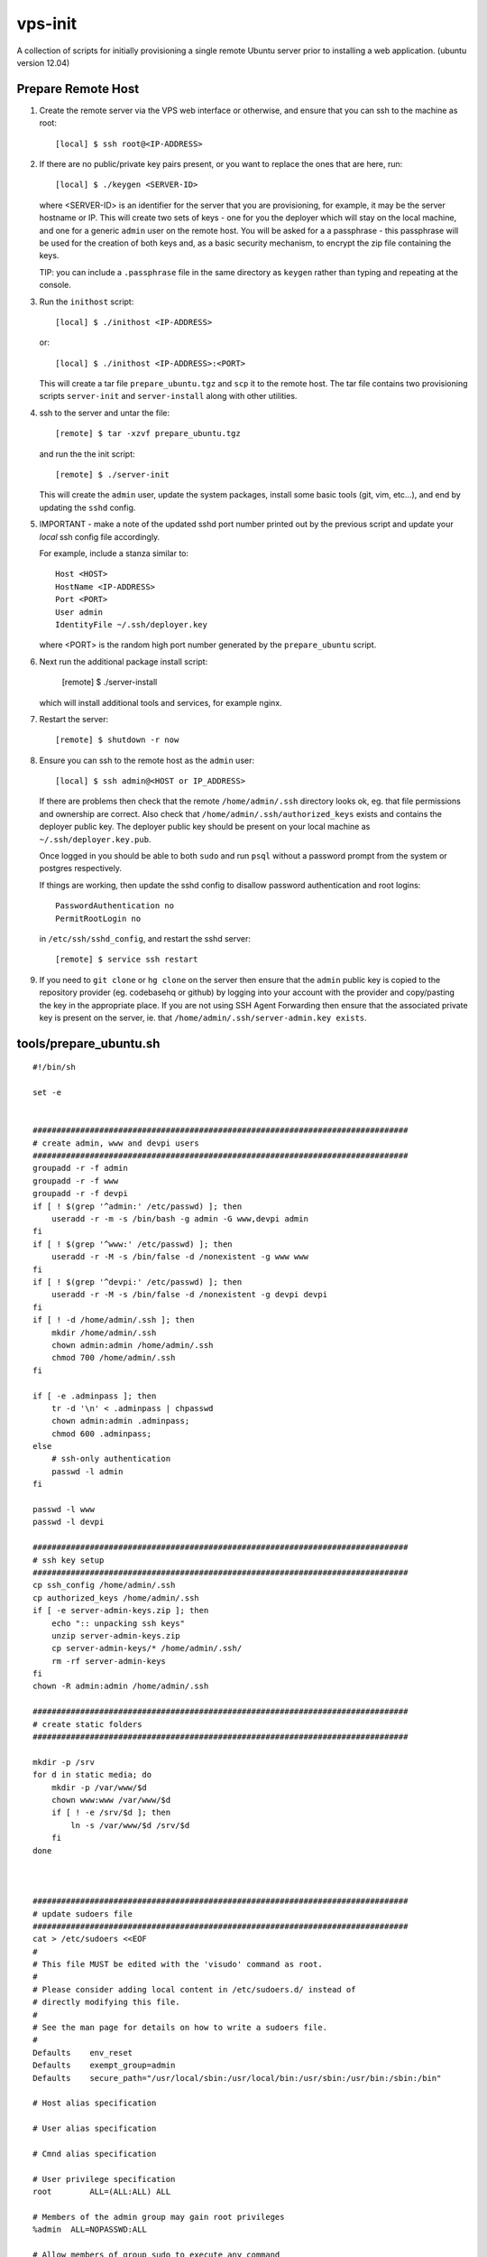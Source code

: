 
vps-init
========

A collection of scripts for initially provisioning a single remote Ubuntu
server prior to installing a web application. (ubuntu version 12.04)

Prepare Remote Host
-------------------

1. Create the remote server via the VPS web interface or otherwise, and ensure
   that you can ssh to the machine as root::

       [local] $ ssh root@<IP-ADDRESS>

2. If there are no public/private key pairs present, or you want to replace the
   ones that are here, run::

       [local] $ ./keygen <SERVER-ID>

   where <SERVER-ID> is an identifier for the server that you are provisioning,
   for example, it may be the server hostname or IP. This will create two sets
   of keys - one for you the deployer which will stay on the local machine, and
   one for a generic ``admin`` user on the remote host.  You will be asked for a
   a passphrase - this passphrase will be used for the creation of both keys
   and, as a basic security mechanism, to encrypt the zip file containing the
   keys.

   TIP: you can include a ``.passphrase`` file in the same directory as
   ``keygen`` rather than typing and repeating at the console.

3. Run the ``inithost`` script::

       [local] $ ./inithost <IP-ADDRESS>

   or::

       [local] $ ./inithost <IP-ADDRESS>:<PORT>

   This will create a tar file ``prepare_ubuntu.tgz`` and ``scp`` it to the remote host.
   The tar file contains two provisioning scripts ``server-init``  and ``server-install``
   along with other utilities.
   
4. ssh to the server and untar the file::

       [remote] $ tar -xzvf prepare_ubuntu.tgz

   and run the the init script::

       [remote] $ ./server-init

   This will create the ``admin`` user, update the system packages, install some basic
   tools (git, vim, etc...), and end by updating the ``sshd`` config.
   
5. IMPORTANT - make a note of the updated sshd port number printed out by the previous
   script and update your *local* ssh config file accordingly.
   
   For example, include a stanza similar to::

        Host <HOST>
        HostName <IP-ADDRESS>
        Port <PORT>
        User admin
        IdentityFile ~/.ssh/deployer.key

   where <PORT> is the random high port number generated by the ``prepare_ubuntu`` script.

6. Next run the additional package install script:

       [remote] $ ./server-install

   which will install additional tools and services, for example nginx.

7. Restart the server::

       [remote] $ shutdown -r now

8. Ensure you can ssh to the remote host as the ``admin`` user::

       [local] $ ssh admin@<HOST or IP_ADDRESS>

   If there are problems then check that the remote ``/home/admin/.ssh`` directory
   looks ok, eg. that file permissions and ownership are correct. Also check that
   ``/home/admin/.ssh/authorized_keys`` exists and contains the deployer public
   key. The deployer public key should be present on your local machine as
   ``~/.ssh/deployer.key.pub``.

   Once logged in you should be able to both ``sudo`` and run ``psql`` without a
   password prompt from the system or postgres respectively.

   If things are working, then update the sshd config to disallow password
   authentication and root logins::

       PasswordAuthentication no
       PermitRootLogin no

   in ``/etc/ssh/sshd_config``, and restart the sshd server::

       [remote] $ service ssh restart

9. If you need to ``git clone`` or ``hg clone`` on the server then ensure that the
   ``admin`` public key is copied to the repository provider (eg. codebasehq or
   github) by logging into your account with the provider and copy/pasting the key
   in the appropriate place. If you are not using SSH Agent Forwarding then
   ensure that the associated private key is present on the server,
   ie. that ``/home/admin/.ssh/server-admin.key exists``.


tools/prepare_ubuntu.sh
-----------------------

::

    #!/bin/sh
    
    set -e
    
    
    ###############################################################################
    # create admin, www and devpi users
    ###############################################################################
    groupadd -r -f admin
    groupadd -r -f www
    groupadd -r -f devpi
    if [ ! $(grep '^admin:' /etc/passwd) ]; then
        useradd -r -m -s /bin/bash -g admin -G www,devpi admin
    fi
    if [ ! $(grep '^www:' /etc/passwd) ]; then
        useradd -r -M -s /bin/false -d /nonexistent -g www www
    fi
    if [ ! $(grep '^devpi:' /etc/passwd) ]; then
        useradd -r -M -s /bin/false -d /nonexistent -g devpi devpi
    fi
    if [ ! -d /home/admin/.ssh ]; then
        mkdir /home/admin/.ssh
        chown admin:admin /home/admin/.ssh
        chmod 700 /home/admin/.ssh
    fi
    
    if [ -e .adminpass ]; then
        tr -d '\n' < .adminpass | chpasswd
        chown admin:admin .adminpass;
        chmod 600 .adminpass;
    else
        # ssh-only authentication
        passwd -l admin
    fi
    
    passwd -l www
    passwd -l devpi
    
    ###############################################################################
    # ssh key setup
    ###############################################################################
    cp ssh_config /home/admin/.ssh
    cp authorized_keys /home/admin/.ssh
    if [ -e server-admin-keys.zip ]; then
        echo ":: unpacking ssh keys"
        unzip server-admin-keys.zip
        cp server-admin-keys/* /home/admin/.ssh/
        rm -rf server-admin-keys
    fi
    chown -R admin:admin /home/admin/.ssh
    
    ###############################################################################
    # create static folders
    ###############################################################################
    
    mkdir -p /srv
    for d in static media; do
        mkdir -p /var/www/$d
        chown www:www /var/www/$d
        if [ ! -e /srv/$d ]; then
            ln -s /var/www/$d /srv/$d
        fi
    done
    
    
    
    ###############################################################################
    # update sudoers file
    ###############################################################################
    cat > /etc/sudoers <<EOF
    #
    # This file MUST be edited with the 'visudo' command as root.
    #
    # Please consider adding local content in /etc/sudoers.d/ instead of
    # directly modifying this file.
    #
    # See the man page for details on how to write a sudoers file.
    #
    Defaults	env_reset
    Defaults	exempt_group=admin
    Defaults	secure_path="/usr/local/sbin:/usr/local/bin:/usr/sbin:/usr/bin:/sbin:/bin"
    
    # Host alias specification
    
    # User alias specification
    
    # Cmnd alias specification
    
    # User privilege specification
    root	ALL=(ALL:ALL) ALL
    
    # Members of the admin group may gain root privileges
    %admin  ALL=NOPASSWD:ALL
    
    # Allow members of group sudo to execute any command
    %sudo	ALL=(ALL:ALL) ALL
    
    
    EOF
    
    chmod 440 /etc/sudoers
    
    ###############################################################################
    # add varnish ppa
    ###############################################################################
    #if [ -z "$(grep 'varnish-3.0' /etc/apt/sources.list)" ]; then
    #    curl http://repo.varnish-cache.org/debian/GPG-key.txt | apt-key add -
    #    echo "deb http://repo.varnish-cache.org/ubuntu/ precise varnish-3.0" | tee -a /etc/apt/sources.list
    #fi
    
    ###############################################################################
    # apt-get package update
    ###############################################################################
    apt-get -y update
    apt-get -y dist-upgrade
    apt-get -y install linux-headers-$(uname -r) build-essential
    apt-get -y install postgresql libpq-dev
    apt-get -y install python-dev
    apt-get -y install vim git-core ufw unzip
    apt-get -y install memcached
    apt-get -y clean
    
    
    ###############################################################################
    # get more recent setuptools, pip and virtualenv than system defaults
    ###############################################################################
    # use default easy_install to install latest pip
    apt-get -y install python-setuptools
    easy_install pip
    # get latest setuptools
    pip install -U setuptools
    # remove default setuptools
    apt-get -y remove python-setuptools
    # get latest virtualenv
    pip install virtualenv
    
    ###############################################################################
    # enable ufw
    ###############################################################################
    sshport=$(python -c "from random import randint; print randint(10000,30000)")
    sed -i.orig -e "s/^Port .*/Port $sshport/g" /etc/ssh/sshd_config
    
    ufw default deny incoming
    ufw allow http
    ufw allow $sshport
    ufw enable
    
    echo "CHANGED SSH PORT: $sshport (restart to take effect)"
    


